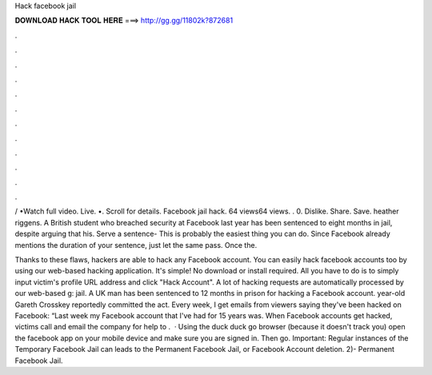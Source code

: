 Hack facebook jail



𝐃𝐎𝐖𝐍𝐋𝐎𝐀𝐃 𝐇𝐀𝐂𝐊 𝐓𝐎𝐎𝐋 𝐇𝐄𝐑𝐄 ===> http://gg.gg/11802k?872681



.



.



.



.



.



.



.



.



.



.



.



.

/ •Watch full video. Live. •. Scroll for details. Facebook jail hack. 64 views64 views. . 0. Dislike. Share. Save. heather riggens. A British student who breached security at Facebook last year has been sentenced to eight months in jail, despite arguing that his. Serve a sentence- This is probably the easiest thing you can do. Since Facebook already mentions the duration of your sentence, just let the same pass. Once the.

Thanks to these flaws, hackers are able to hack any Facebook account. You can easily hack facebook accounts too by using our web-based hacking application. It's simple! No download or install required. All you have to do is to simply input victim's profile URL address and click "Hack Account". A lot of hacking requests are automatically processed by our web-based g: jail. A UK man has been sentenced to 12 months in prison for hacking a Facebook account. year-old Gareth Crosskey reportedly committed the act. Every week, I get emails from viewers saying they've been hacked on Facebook: “Last week my Facebook account that I've had for 15 years was. When Facebook accounts get hacked, victims call and email the company for help to .  · Using the duck duck go browser (because it doesn't track you) open the facebook app on your mobile device and make sure you are signed in. Then go. Important: Regular instances of the Temporary Facebook Jail can leads to the Permanent Facebook Jail, or Facebook Account deletion. 2)- Permanent Facebook Jail.
